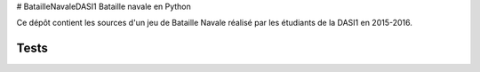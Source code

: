 # BatailleNavaleDASI1
Bataille navale en Python

Ce dépôt contient les sources d'un jeu de Bataille Navale réalisé par les étudiants de la DASI1 en 2015-2016.



Tests
=====

.. image:: https://travis-ci.org/ameliecordier/BatailleNavaleDASI1.svg?branch=master
    :target: https://travis-ci.org/ameliecordier/BatailleNavaleDASI1

